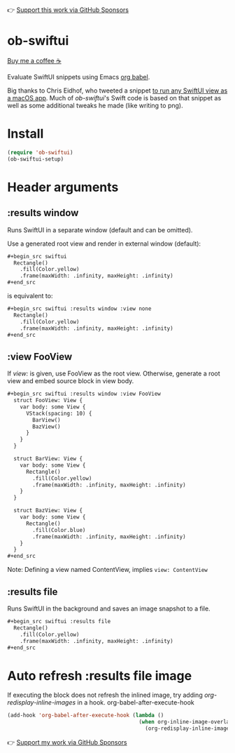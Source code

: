 👉 [[https://github.com/sponsors/xenodium][Support this work via GitHub Sponsors]]

* ob-swiftui

[[https://www.buymeacoffee.com/xenodium][Buy me a coffee ☕]]

Evaluate SwiftUI snippets using Emacs [[https://orgmode.org/worg/org-contrib/babel/intro.html][org babel]].

Big thanks to Chris Eidhof, who tweeted a snippet [[https://gist.github.com/chriseidhof/26768f0b63fa3cdf8b46821e099df5ff][to run any SwiftUI view as a macOS app]]. Much of /ob-swiftui/'s Swift code is based on that snippet as well as some additional tweaks he made (like writing to png).

[[file:ob-swiftui.gif]]

* Install

#+begin_src emacs-lisp
  (require 'ob-swiftui)
  (ob-swiftui-setup)
#+end_src

* Header arguments
** :results window
Runs SwiftUI in a separate window (default and can be omitted).

Use a generated root view and render in external window (default):

#+begin_src org
  ,#+begin_src swiftui
    Rectangle()
      .fill(Color.yellow)
      .frame(maxWidth: .infinity, maxHeight: .infinity)
  ,#+end_src
#+end_src

is equivalent to:

#+begin_src org
  ,#+begin_src swiftui :results window :view none
    Rectangle()
      .fill(Color.yellow)
      .frame(maxWidth: .infinity, maxHeight: .infinity)
  ,#+end_src
#+end_src

** :view FooView
If /view:/ is given, use FooView as the root view. Otherwise,
generate a root view and embed source block in view body.

#+begin_src org
  ,#+begin_src swiftui :results window :view FooView
    struct FooView: View {
      var body: some View {
        VStack(spacing: 10) {
          BarView()
          BazView()
        }
      }
    }

    struct BarView: View {
      var body: some View {
        Rectangle()
          .fill(Color.yellow)
          .frame(maxWidth: .infinity, maxHeight: .infinity)
      }
    }

    struct BazView: View {
      var body: some View {
        Rectangle()
          .fill(Color.blue)
          .frame(maxWidth: .infinity, maxHeight: .infinity)
      }
    }
  ,#+end_src
#+end_src

Note: Defining a view named ContentView, implies =view: ContentView=

** :results file
Runs SwiftUI in the background and saves an image snapshot to
a file.

#+begin_src org
  ,#+begin_src swiftui :results file
    Rectangle()
      .fill(Color.yellow)
      .frame(maxWidth: .infinity, maxHeight: .infinity)
  ,#+end_src
#+end_src

* Auto refresh :results file image

If executing the block does not refresh the inlined image, try adding /org-redisplay-inline-images/ in a hook.
org-babel-after-execute-hook
#+begin_src emacs-lisp :lexical no
  (add-hook 'org-babel-after-execute-hook (lambda ()
                                            (when org-inline-image-overlays
                                              (org-redisplay-inline-images))))
#+end_src

👉 [[https://github.com/sponsors/xenodium][Support my work via GitHub Sponsors]]
